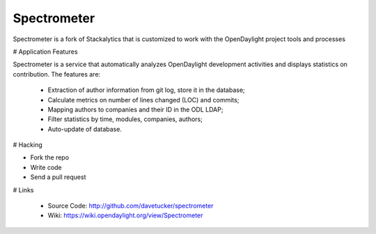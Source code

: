 Spectrometer
============

Spectrometer is a fork of Stackalytics that is customized to work with the OpenDaylight project tools and processes

# Application Features

Spectrometer is a service that automatically analyzes OpenDaylight
development activities and displays statistics on contribution. The features are:
 * Extraction of author information from git log, store it in the database;
 * Calculate metrics on number of lines changed (LOC) and commits;
 * Mapping authors to companies and their ID in the ODL LDAP;
 * Filter statistics by time, modules, companies, authors;
 * Auto-update of database.

# Hacking

* Fork the repo
* Write code
* Send a pull request

# Links

 * Source Code: http://github.com/davetucker/spectrometer
 * Wiki: https://wiki.opendaylight.org/view/Spectrometer
